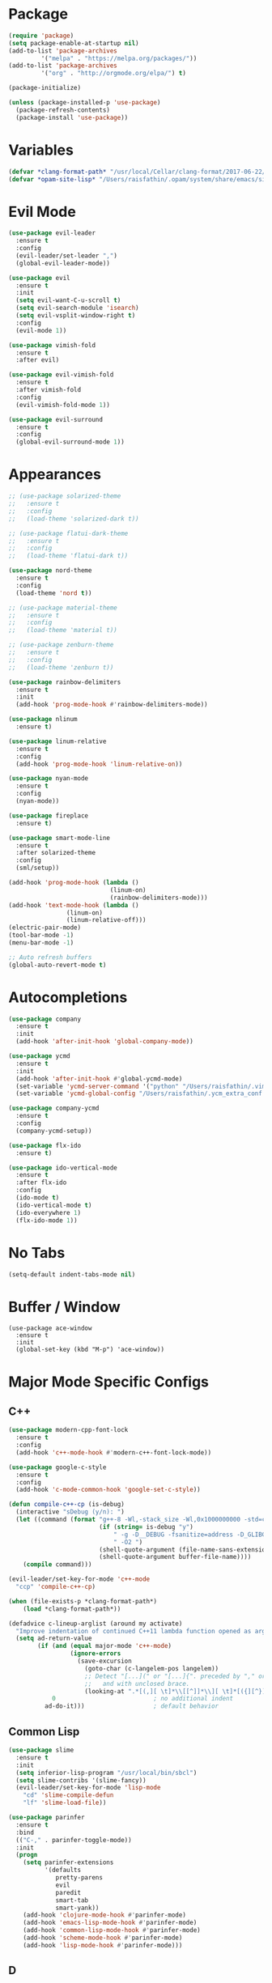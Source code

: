 * Package

#+BEGIN_SRC emacs-lisp
(require 'package)
(setq package-enable-at-startup nil)
(add-to-list 'package-archives
	     '("melpa" . "https://melpa.org/packages/"))
(add-to-list 'package-archives
	     '("org" . "http://orgmode.org/elpa/") t)

(package-initialize)

(unless (package-installed-p 'use-package)
  (package-refresh-contents)
  (package-install 'use-package))
#+END_SRC

* Variables
#+BEGIN_SRC emacs-lisp
  (defvar *clang-format-path* "/usr/local/Cellar/clang-format/2017-06-22/share/clang/clang-format.el")
  (defvar *opam-site-lisp* "/Users/raisfathin/.opam/system/share/emacs/site-lisp")
#+END_SRC
* Evil Mode

#+BEGIN_SRC emacs-lisp
(use-package evil-leader
  :ensure t
  :config
  (evil-leader/set-leader ",")
  (global-evil-leader-mode))

(use-package evil
  :ensure t
  :init
  (setq evil-want-C-u-scroll t)
  (setq evil-search-module 'isearch)
  (setq evil-vsplit-window-right t)
  :config
  (evil-mode 1))

(use-package vimish-fold
  :ensure t
  :after evil)

(use-package evil-vimish-fold
  :ensure t
  :after vimish-fold
  :config
  (evil-vimish-fold-mode 1))

(use-package evil-surround
  :ensure t
  :config
  (global-evil-surround-mode 1))
#+END_SRC

* Appearances

#+BEGIN_SRC emacs-lisp
;; (use-package solarized-theme
;;   :ensure t
;;   :config
;;   (load-theme 'solarized-dark t))

;; (use-package flatui-dark-theme
;;   :ensure t
;;   :config
;;   (load-theme 'flatui-dark t))

(use-package nord-theme
  :ensure t
  :config
  (load-theme 'nord t))

;; (use-package material-theme
;;   :ensure t
;;   :config
;;   (load-theme 'material t))

;; (use-package zenburn-theme
;;   :ensure t
;;   :config
;;   (load-theme 'zenburn t))

(use-package rainbow-delimiters
  :ensure t
  :init
  (add-hook 'prog-mode-hook #'rainbow-delimiters-mode))

(use-package nlinum
  :ensure t)

(use-package linum-relative
  :ensure t
  :config
  (add-hook 'prog-mode-hook 'linum-relative-on))

(use-package nyan-mode
  :ensure t
  :config
  (nyan-mode))

(use-package fireplace
  :ensure t)

(use-package smart-mode-line
  :ensure t
  :after solarized-theme
  :config
  (sml/setup))

(add-hook 'prog-mode-hook (lambda ()
                            (linum-on)
                            (rainbow-delimiters-mode)))
(add-hook 'text-mode-hook (lambda ()
			    (linum-on)
			    (linum-relative-off)))
(electric-pair-mode)
(tool-bar-mode -1)
(menu-bar-mode -1)

;; Auto refresh buffers
(global-auto-revert-mode t)
#+END_SRC

* Autocompletions

#+BEGIN_SRC emacs-lisp
(use-package company
  :ensure t
  :init
  (add-hook 'after-init-hook 'global-company-mode))

(use-package ycmd
  :ensure t
  :init
  (add-hook 'after-init-hook #'global-ycmd-mode)
  (set-variable 'ycmd-server-command '("python" "/Users/raisfathin/.vim/bundle/YouCompleteMe/third_party/ycmd/ycmd"))
  (set-variable 'ycmd-global-config "/Users/raisfathin/.ycm_extra_conf.py"))

(use-package company-ycmd
  :ensure t
  :config
  (company-ycmd-setup))

(use-package flx-ido
  :ensure t)

(use-package ido-vertical-mode
  :ensure t
  :after flx-ido
  :config
  (ido-mode t)
  (ido-vertical-mode t)
  (ido-everywhere 1)
  (flx-ido-mode 1))
#+END_SRC

* No Tabs

#+BEGIN_SRC emacs-lisp
(setq-default indent-tabs-mode nil)
#+END_SRC

* Buffer / Window

#+BEGIN_SRC elisp
(use-package ace-window
  :ensure t
  :init
  (global-set-key (kbd "M-p") 'ace-window))
#+END_SRC

* Major Mode Specific Configs
** C++

#+BEGIN_SRC emacs-lisp
  (use-package modern-cpp-font-lock
    :ensure t
    :config
    (add-hook 'c++-mode-hook #'modern-c++-font-lock-mode))

  (use-package google-c-style
    :ensure t
    :config
    (add-hook 'c-mode-common-hook 'google-set-c-style))

  (defun compile-c++-cp (is-debug)
    (interactive "sDebug (y/n): ")
    (let ((command (format "g++-8 -Wl,-stack_size -Wl,0x1000000000 -std=c++14 %s -o %s %s"
                           (if (string= is-debug "y")
                               " -g -D__DEBUG -fsanitize=address -D_GLIBCXX_DEBUG -fvisibility=hidden "
                               " -O2 ")
                           (shell-quote-argument (file-name-sans-extension buffer-file-name))
                           (shell-quote-argument buffer-file-name))))
      (compile command)))

  (evil-leader/set-key-for-mode 'c++-mode
    "ccp" 'compile-c++-cp)

  (when (file-exists-p *clang-format-path*)
      (load *clang-format-path*))

  (defadvice c-lineup-arglist (around my activate)
    "Improve indentation of continued C++11 lambda function opened as argument."
    (setq ad-return-value
          (if (and (equal major-mode 'c++-mode)
                   (ignore-errors
                     (save-excursion
                       (goto-char (c-langelem-pos langelem))
                       ;; Detect "[...](" or "[...]{". preceded by "," or "(",
                       ;;   and with unclosed brace.
                       (looking-at ".*[(,][ \t]*\\[[^]]*\\][ \t]*[({][^}]*$"))))
              0                           ; no additional indent
            ad-do-it)))                   ; default behavior
#+END_SRC

** Common Lisp
#+BEGIN_SRC emacs-lisp
(use-package slime
  :ensure t
  :init
  (setq inferior-lisp-program "/usr/local/bin/sbcl")
  (setq slime-contribs '(slime-fancy))
  (evil-leader/set-key-for-mode 'lisp-mode
    "cd" 'slime-compile-defun
    "lf" 'slime-load-file))

(use-package parinfer
  :ensure t
  :bind
  (("C-," . parinfer-toggle-mode))
  :init
  (progn
    (setq parinfer-extensions
          '(defaults
             pretty-parens
             evil
             paredit
             smart-tab
             smart-yank))
    (add-hook 'clojure-mode-hook #'parinfer-mode)
    (add-hook 'emacs-lisp-mode-hook #'parinfer-mode)
    (add-hook 'common-lisp-mode-hook #'parinfer-mode)
    (add-hook 'scheme-mode-hook #'parinfer-mode)
    (add-hook 'lisp-mode-hook #'parinfer-mode)))
#+END_SRC
** D

#+BEGIN_SRC emacs-lisp
(use-package d-mode
  :ensure t)
#+END_SRC

** OCaml

#+BEGIN_SRC emacs-lisp
  (use-package tuareg
    :ensure t)

(add-hook 'tuareg-mode-hook (lambda () (electric-indent-mode 0))
(add-hook 'tuareg-mode-hook (lambda () (setq mode-name "🐫 ")))

  (when (file-exists-p *opam-site-lisp*)
    (add-to-list 'load-path *opam-site-lisp*)
    (require 'ocp-indent)))
#+END_SRC

** Term

#+BEGIN_SRC emacs-lisp
(with-eval-after-load 'evil
  (evil-set-initial-state 'term-mode 'emacs))
(with-eval-after-load 'term
  (setq term-scroll-to-bottom-on-output t))
#+END_SRC

** Org

#+BEGIN_SRC emacs-lisp
(setq org-src-fontify-natively t
      org-src-preserve-indentation t
      org-src-tab-acts-natively t)

(use-package ox-reveal
  :ensure t
  :config
  (setq org-reveal-root "file:///Users/raisfathin/git/reveal.js"))

(use-package htmlize
  :ensure t)

(use-package org-bullets
  :ensure t
  :config
  (add-hook 'org-mode-hook (lambda () (org-bullets-mode 1))))
#+END_SRC

** Web Mode

#+BEGIN_SRC emacs-lisp
(use-package web-mode
  :ensure t
  :config
  (defun my-web-mode-hook ()
    "Hooks for Web mode."
    (setq web-mode-markup-indent-offset 2)
    (setq web-mode-code-indent-offset 2))
  (add-hook 'web-mode-hook  'my-web-mode-hook)
  (add-to-list 'auto-mode-alist '("\\.html?\\'" . web-mode))
  (add-to-list 'auto-mode-alist '("\\.php?\\'" . web-mode))
  (setq web-mode-engines-alist
	'(("php" . "\\.phtml\\'")
	  ("blade" . "\\.blade\\."))))
#+END_SRC

** JSX
#+BEGIN_SRC emacs-lisp
(use-package rjsx-mode
  :ensure t
  :config (setq js2-basic-offset 2))
#+END_SRC
** Rust
#+BEGIN_SRC emacs-lisp
(use-package rust-mode
  :ensure t)
#+END_SRC 
** Typescript

#+BEGIN_SRC elisp
(use-package tide
  :ensure t)

(defun setup-tide-mode ()
  (interactive)
  (tide-setup)
  (flycheck-mode +1)
  (setq flycheck-check-syntax-automatically '(save mode-enabled))
  (eldoc-mode +1)
  (tide-hl-identifier-mode +1)
  (company-mode +1))

(setq company-tooltip-align-annotations t)

(add-hook 'before-save-hook 'tide-format-before-save)
(add-hook 'typescript-mode-hook #'setup-tide-mode)
#+END_SRC

** Eshell

#+BEGIN_SRC emacs-lisp
(use-package eshell-git-prompt
  :ensure t
  :config
  (eshell-git-prompt-use-theme 'git-radar))
#+END_SRC

** Vue Mode

#+BEGIN_SRC emacs-lisp
(use-package vue-mode
  :ensure t)
#+END_SRC   

** Haskell
#+BEGIN_SRC emacs-lisp
(use-package haskell-mode
  :ensure t)
#+END_SRC

** Racket
#+BEGIN_SRC elisp
(use-package racket-mode
  :ensure t)
#+END_SRC
* Project Management Stuff

#+BEGIN_SRC emacs-lisp
(use-package magit
  :ensure t)

(use-package projectile
  :ensure t)
#+END_SRC

* Keybindings

#+BEGIN_SRC emacs-lisp
(with-eval-after-load 'evil
  (define-key evil-normal-state-map ",bb" 'ido-switch-buffer)
  (define-key evil-normal-state-map ",es" 'eval-last-sexp)
  (define-key evil-normal-state-map ",tt" 'ansi-term)
  (define-key evil-normal-state-map ",gs" 'magit-status)
  (define-key evil-normal-state-map ",pf" 'projectile-find-file)
  (define-key evil-visual-state-map ",cf" 'clang-format)
  (define-key evil-normal-state-map ",cf" 'clang-format))

(evil-leader/set-key
  "f" 'find-file)
#+END_SRC

* Music Player

#+BEGIN_SRC emacs-lisp
(use-package emms
  :ensure t
  :config
  (progn
    (emms-standard)
    (emms-default-players)
    (define-emms-simple-player afplay '(file)
      (regexp-opt '(".mp3" ".m4a" ".aac"))
      "afplay")
    (setq emms-player-list '(emms-player-afplay))
    (setq emms-source-file-default-directory "~/Music")))
#+END_SRC

* $PATH Fix

#+BEGIN_SRC emacs-lisp
(use-package exec-path-from-shell
  :ensure t
  :config
  (when (memq window-system '(mac ns x))
    (exec-path-from-shell-initialize)))
#+END_SRC
